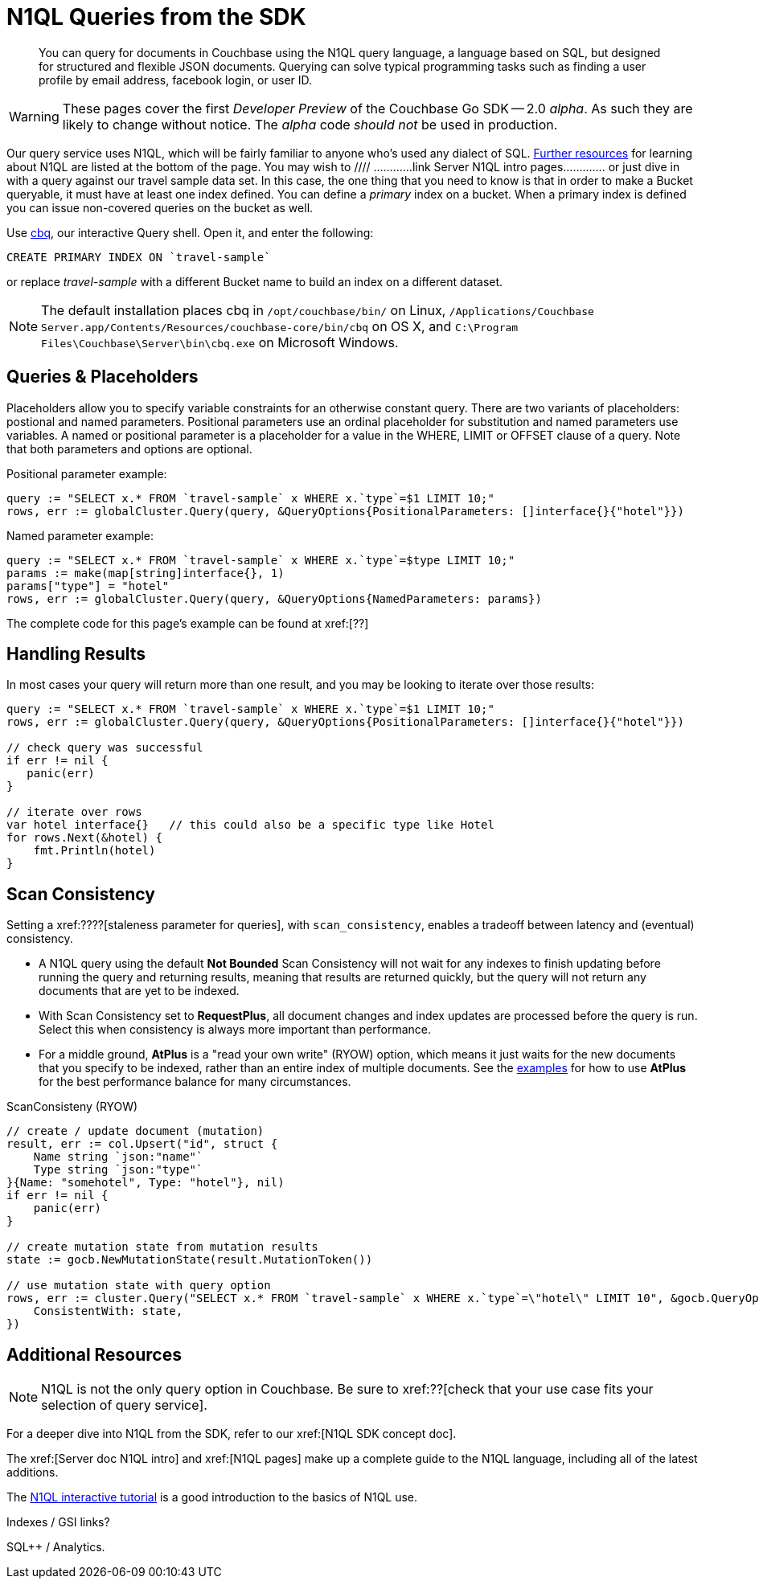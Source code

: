 = N1QL Queries from the SDK
:navtitle: N1QL from the SDK
:page-topic-type: howto
:page-aliases: n1ql-query

[abstract]
You can query for documents in Couchbase using the N1QL query language, a language based on SQL, but designed for structured and flexible JSON documents. 
Querying can solve typical programming tasks such as finding a user profile by email address, facebook login, or user ID.

WARNING: These pages cover the first _Developer Preview_ of the Couchbase Go SDK -- 2.0 _alpha_.
As such they are likely to change without notice.
The _alpha_ code _should not_ be used in production.

Our query service uses N1QL, which will be fairly familiar to anyone who's used any dialect of SQL.
xref:#additional-resources[Further resources] for learning about N1QL are listed at the bottom of the page.
You may wish to  //// ............link Server N1QL intro pages.............
or just dive in with a query against our travel sample data set.
In this case, the one thing that you need to know is that in order to make a Bucket queryable, it must have at least one index defined.
You can define a _primary_ index on a bucket. 
When a primary index is defined you can issue non-covered queries on the bucket as well.

Use
xref:6.5@server::tools/cbq-shell.html[cbq], our interactive Query shell.
Open it, and enter the following:

[source,n1ql]
----
CREATE PRIMARY INDEX ON `travel-sample`
----

or replace _travel-sample_ with a different Bucket name to build an index on a different dataset.

NOTE: The default installation places cbq in `/opt/couchbase/bin/` on Linux, `/Applications/Couchbase Server.app/Contents/Resources/couchbase-core/bin/cbq` on OS X, and `C:\Program Files\Couchbase\Server\bin\cbq.exe` on Microsoft Windows.


== Queries & Placeholders

Placeholders allow you to specify variable constraints for an otherwise constant query. 
There are two variants of placeholders: postional and named parameters. 
Positional parameters use an ordinal placeholder for substitution and named parameters use variables. 
A named or positional parameter is a placeholder for a value in the WHERE, LIMIT or OFFSET clause of a query. 
Note that both parameters and options are optional.

.Positional parameter example:
[source,golang]
----
query := "SELECT x.* FROM `travel-sample` x WHERE x.`type`=$1 LIMIT 10;"
rows, err := globalCluster.Query(query, &QueryOptions{PositionalParameters: []interface{}{"hotel"}})
----

.Named parameter example:
[source,golang]
----
query := "SELECT x.* FROM `travel-sample` x WHERE x.`type`=$type LIMIT 10;"
params := make(map[string]interface{}, 1)
params["type"] = "hotel"
rows, err := globalCluster.Query(query, &QueryOptions{NamedParameters: params})
----

The complete code for this page's example can be found at xref:[??]


== Handling Results

In most cases your query will return more than one result, and you may be looking to iterate over those results:

[source,golang]
----
query := "SELECT x.* FROM `travel-sample` x WHERE x.`type`=$1 LIMIT 10;"
rows, err := globalCluster.Query(query, &QueryOptions{PositionalParameters: []interface{}{"hotel"}})

// check query was successful
if err != nil {
   panic(err)
}

// iterate over rows
var hotel interface{}   // this could also be a specific type like Hotel   
for rows.Next(&hotel) {
    fmt.Println(hotel)
}
----

== Scan Consistency


Setting a xref:????[staleness parameter for queries], with `scan_consistency`, enables a tradeoff between latency and (eventual) consistency.

* A N1QL query using the default *Not Bounded* Scan Consistency will not wait for any indexes to finish updating before running the query and returning results, meaning that results are returned quickly, but the query will not return any documents that are yet to be indexed.

* With Scan Consistency set to *RequestPlus*, all document changes and index updates are processed before the query is run.
Select this when consistency is always more important than performance.

* For a middle ground, *AtPlus* is a "read your own write" (RYOW) option, which means it just waits for the new documents that you specify to be indexed, rather than an entire index of multiple documents.
See the xref:scan-consistency-examples.adoc[examples] for how to use *AtPlus* for the best performance balance for many circumstances.

.ScanConsisteny (RYOW)
[source,golang]
----
// create / update document (mutation)
result, err := col.Upsert("id", struct {
    Name string `json:"name"`
    Type string `json:"type"`
}{Name: "somehotel", Type: "hotel"}, nil)
if err != nil {
    panic(err)
}

// create mutation state from mutation results
state := gocb.NewMutationState(result.MutationToken())

// use mutation state with query option
rows, err := cluster.Query("SELECT x.* FROM `travel-sample` x WHERE x.`type`=\"hotel\" LIMIT 10", &gocb.QueryOptions{
    ConsistentWith: state,
})
----

== Additional Resources

NOTE: N1QL is not the only query option in Couchbase.
Be sure to xref:??[check that your use case fits your selection of query service].

For a deeper dive into N1QL from the SDK, refer to our xref:[N1QL SDK concept doc].

The xref:[Server doc N1QL intro] and xref:[N1QL pages] make up a complete guide to the N1QL language, including all of the latest additions.

The xref:http://query.pub.couchbase.com/tutorial/#1[N1QL interactive tutorial] is a good introduction to the basics of N1QL use.

Indexes / GSI links?

SQL++ / Analytics.

